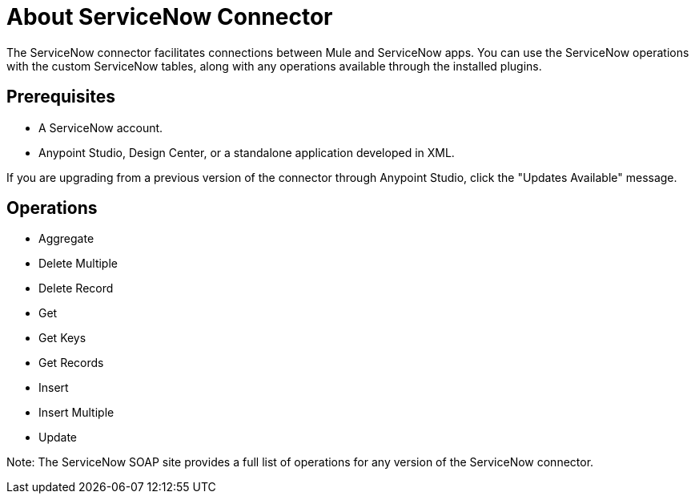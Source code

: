 = About ServiceNow Connector
:keywords: anypoint studio, connector, endpoint, servicenow, http
:imagesdir: ./_images

The ServiceNow connector facilitates connections between Mule and ServiceNow apps. You can use the ServiceNow operations with the custom ServiceNow tables, along with any operations available through the installed plugins.

== Prerequisites

* A ServiceNow account.
* Anypoint Studio, Design Center, or a standalone application developed in XML.

If you are upgrading from a previous version of the connector through Anypoint Studio, click the "Updates Available" message.

[[operations]]
== Operations

* Aggregate
* Delete Multiple
* Delete Record
* Get
* Get Keys
* Get Records
* Insert
* Insert Multiple
* Update

Note: The ServiceNow SOAP site provides a full list of operations for any version of the ServiceNow connector.

